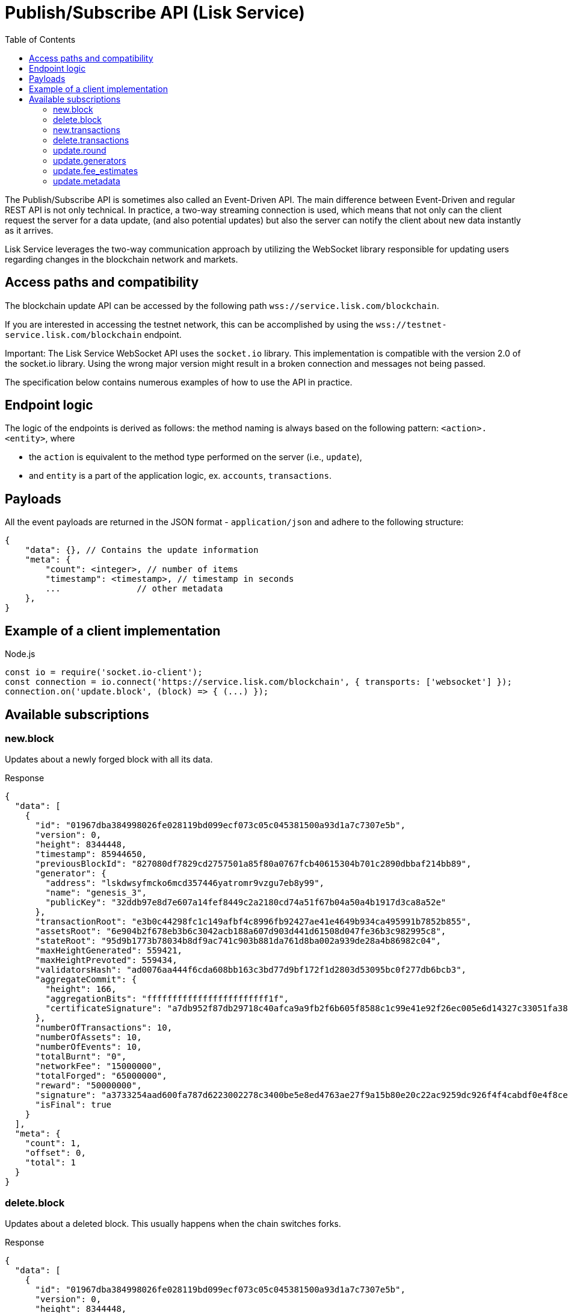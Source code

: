 = Publish/Subscribe API (Lisk Service)
:toc:


The Publish/Subscribe API is sometimes also called an Event-Driven API.
The main difference between Event-Driven and regular REST API is not only technical.
In practice, a two-way streaming connection is used, which means that not only can the client request the server for a data update, (and also potential updates) but also the server can notify the client about new data instantly as it arrives.

Lisk Service leverages the two-way communication approach by utilizing the WebSocket library responsible for updating users regarding changes in the blockchain network and markets.

== Access paths and compatibility
The blockchain update API can be accessed by the following path `wss://service.lisk.com/blockchain`.

If you are interested in accessing the testnet network, this can be accomplished by using the `wss://testnet-service.lisk.com/blockchain` endpoint.

Important: The Lisk Service WebSocket API uses the `socket.io` library.
This implementation is compatible with the version 2.0 of the socket.io library.
Using the wrong major version might result in a broken connection and messages not being passed.

The specification below contains numerous examples of how to use the API in practice.

== Endpoint logic
The logic of the endpoints is derived as follows: the method naming is always based on the following pattern: `<action>.<entity>`, where

* the `action` is equivalent to the method type performed on the server (i.e., `update`),
* and `entity` is a part of the application logic, ex. `accounts`, `transactions`.

== Payloads
All the event payloads are returned in the JSON format - `application/json` and adhere to the following structure:

[source,js]
----
{
    "data": {}, // Contains the update information
    "meta": {
        "count": <integer>, // number of items
        "timestamp": <timestamp>, // timestamp in seconds
        ...               // other metadata
    },
}
----

== Example of a client implementation

.Node.js
[source,js]
----
const io = require('socket.io-client');
const connection = io.connect('https://service.lisk.com/blockchain', { transports: ['websocket'] });
connection.on('update.block', (block) => { (...) });
----

== Available subscriptions

=== new.block
Updates about a newly forged block with all its data.

.Response
[source,json]
----
{
  "data": [
    {
      "id": "01967dba384998026fe028119bd099ecf073c05c045381500a93d1a7c7307e5b",
      "version": 0,
      "height": 8344448,
      "timestamp": 85944650,
      "previousBlockId": "827080df7829cd2757501a85f80a0767fcb40615304b701c2890dbbaf214bb89",
      "generator": {
        "address": "lskdwsyfmcko6mcd357446yatromr9vzgu7eb8y99",
        "name": "genesis_3",
        "publicKey": "32ddb97e8d7e607a14fef8449c2a2180cd74a51f67b04a50a4b1917d3ca8a52e"
      },
      "transactionRoot": "e3b0c44298fc1c149afbf4c8996fb92427ae41e4649b934ca495991b7852b855",
      "assetsRoot": "6e904b2f678eb3b6c3042acb188a607d903d441d61508d047fe36b3c982995c8",
      "stateRoot": "95d9b1773b78034b8df9ac741c903b881da761d8ba002a939de28a4b86982c04",
      "maxHeightGenerated": 559421,
      "maxHeightPrevoted": 559434,
      "validatorsHash": "ad0076aa444f6cda608bb163c3bd77d9bf172f1d2803d53095bc0f277db6bcb3",
      "aggregateCommit": {
        "height": 166,
        "aggregationBits": "ffffffffffffffffffffffff1f",
        "certificateSignature": "a7db952f87db29718c40afca9a9fb2f6b605f8588c1c99e41e92f26ec005e6d14327c33051fa383fe903b7040d16c7441570167a73d9468aa16a6720c765b3f22aeca42102c45b4616fd7543d7a0649e0fa934e0de1973486eede9d56f014f9f"
      },
      "numberOfTransactions": 10,
      "numberOfAssets": 10,
      "numberOfEvents": 10,
      "totalBurnt": "0",
      "networkFee": "15000000",
      "totalForged": "65000000",
      "reward": "50000000",
      "signature": "a3733254aad600fa787d6223002278c3400be5e8ed4763ae27f9a15b80e20c22ac9259dc926f4f4cabdf0e4f8cec49308fa8296d71c288f56b9d1e11dfe81e07",
      "isFinal": true
    }
  ],
  "meta": {
    "count": 1,
    "offset": 0,
    "total": 1
  }
}
----

=== delete.block
Updates about a deleted block.
This usually happens when the chain switches forks.

.Response
[source,json]
----
{
  "data": [
    {
      "id": "01967dba384998026fe028119bd099ecf073c05c045381500a93d1a7c7307e5b",
      "version": 0,
      "height": 8344448,
      "timestamp": 85944650,
      "previousBlockId": "827080df7829cd2757501a85f80a0767fcb40615304b701c2890dbbaf214bb89",
      "generator": {
        "address": "lskdwsyfmcko6mcd357446yatromr9vzgu7eb8y99",
        "name": "genesis_3",
        "publicKey": "32ddb97e8d7e607a14fef8449c2a2180cd74a51f67b04a50a4b1917d3ca8a52e"
      },
      "transactionRoot": "e3b0c44298fc1c149afbf4c8996fb92427ae41e4649b934ca495991b7852b855",
      "assetsRoot": "6e904b2f678eb3b6c3042acb188a607d903d441d61508d047fe36b3c982995c8",
      "stateRoot": "95d9b1773b78034b8df9ac741c903b881da761d8ba002a939de28a4b86982c04",
      "maxHeightGenerated": 559421,
      "maxHeightPrevoted": 559434,
      "validatorsHash": "ad0076aa444f6cda608bb163c3bd77d9bf172f1d2803d53095bc0f277db6bcb3",
      "aggregateCommit": {
        "height": 166,
        "aggregationBits": "ffffffffffffffffffffffff1f",
        "certificateSignature": "a7db952f87db29718c40afca9a9fb2f6b605f8588c1c99e41e92f26ec005e6d14327c33051fa383fe903b7040d16c7441570167a73d9468aa16a6720c765b3f22aeca42102c45b4616fd7543d7a0649e0fa934e0de1973486eede9d56f014f9f"
      },
      "numberOfTransactions": 10,
      "numberOfAssets": 10,
      "numberOfEvents": 10,
      "totalBurnt": "0",
      "networkFee": "15000000",
      "totalForged": "65000000",
      "reward": "50000000",
      "signature": "a3733254aad600fa787d6223002278c3400be5e8ed4763ae27f9a15b80e20c22ac9259dc926f4f4cabdf0e4f8cec49308fa8296d71c288f56b9d1e11dfe81e07",
      "isFinal": true
    }
  ],
  "meta": {
    "count": 1,
    "offset": 0,
    "total": 1
  }
}
----

=== new.transactions
Updates about included transactions within a newly generated block.

.Response
[source,json]
----
{
  "data": [
    {
      "id": "65c28137c130c6609a67fccfcd9d0f7c3df3577324f8d33134326d653ded613f",
      "moduleCommand": "token:transfer",
      "nonce": "1",
      "fee": "5166000",
      "minFee": "165000",
      "size": 166,
      "sender": {
        "address": "lskyvvam5rxyvbvofxbdfcupxetzmqxu22phm4yuo",
        "publicKey": "475697e34ae02b394721020d38677a072dbd5c03d61c1c8fdd6563eb66160fa3",
        "name": "genesis_0"
      },
      "params": {
        "tokenID": "0400000100000000",
        "amount": "10000000000",
        "recipientAddress": "lskezo8pcrbsoceuuu64rpc8w2qkont2ec3n772yu",
        "data": ""
      },
      "block": {
        "id": "ebb1ba587a1e8385a2aac1317edcb872c05b2b07df6560fabd0f0d23d7d6a0df",
        "height": 122721,
        "timestamp": 1678989430,
        "isFinal": true
      },
      "meta": {
        "recipient": {
          "address": "lskezo8pcrbsoceuuu64rpc8w2qkont2ec3n772yu",
          "publicKey": null,
          "name": null
        }
      },
      "executionStatus": "success",
      "index": 0
    },
  ],
  "meta": {
    "count": 1,
    "offset": 0,
    "total": 1
  }
}
----

=== delete.transactions
Updates about deleted transactions within a deleted block.
This usually happens when the chain switches forks.

.Response
[source,json]
----
{
  "data": [
    {
      "id": "65c28137c130c6609a67fccfcd9d0f7c3df3577324f8d33134326d653ded613f",
      "moduleCommand": "token:transfer",
      "nonce": "1",
      "fee": "5166000",
      "minFee": "165000",
      "size": 166,
      "sender": {
        "address": "lskyvvam5rxyvbvofxbdfcupxetzmqxu22phm4yuo",
        "publicKey": "475697e34ae02b394721020d38677a072dbd5c03d61c1c8fdd6563eb66160fa3",
        "name": "genesis_0"
      },
      "params": {
        "tokenID": "0400000100000000",
        "amount": "10000000000",
        "recipientAddress": "lskezo8pcrbsoceuuu64rpc8w2qkont2ec3n772yu",
        "data": ""
      },
      "block": {
        "id": "ebb1ba587a1e8385a2aac1317edcb872c05b2b07df6560fabd0f0d23d7d6a0df",
        "height": 122721,
        "timestamp": 1678989430,
        "isFinal": true
      },
      "meta": {
        "recipient": {
          "address": "lskezo8pcrbsoceuuu64rpc8w2qkont2ec3n772yu",
          "publicKey": null,
          "name": null
        }
      },
      "executionStatus": "success",
      "index": 0
    },
  ],
  "meta": {
    "count": 1,
    "offset": 0,
    "total": 1
  }
}
----

=== update.round
Updates about the active generators for the next round.

.Response
[source,json]
----
{
  "data": [
    {
      "address": "lskjta9erat6qqpa32hqbssttc6p5da3k7tydvhmv",
      "name": "panzer",
      "publicKey": "2ca9a7...c23079",
      "nextAllocatedTime": 1659863166,
      "status": "active"
    },
    ...
  ],
  "meta": {
    "count": 10,
    "offset": 0,
    "total": 103,
  },
}
----

=== update.generators
Updates the current generators list, so the current generator is in the first position.

.Response
[source,json]
----
{
  "data": [
    {
      "address": "lskjta9erat6qqpa32hqbssttc6p5da3k7tydvhmv",
      "name": "panzer",
      "publicKey": "2ca9a7...c23079",
      "nextAllocatedTime": 1659863166
    },
    ...
  ],
  "meta": {
    "count": 10,
    "offset": 0,
    "total": 103,
  },
}
----

=== update.fee_estimates

Updates about recent fee estimates.

.Response
[source,json]
----
{
  "data": {
    "feeEstimatePerByte": {
      "low": 0,
      "medium": 0,
      "high": 0
    },
    "minFeePerByte": 1000,
    "feeTokenID": "0000000000000000",
  },
  "meta": {
    "lastUpdate": 1659974881,
    "lastBlockHeight": 19264798,
    "lastBlockID": "fbcb48456086d11dc797321a672cd964cebee85296ec8c7bd6ed036f88f27fb1"
  }
}
----

=== update.metadata

Updates about recent metadata changes.

.Response
[source,json]
----
{
  "mainnet": ["Lisk", "Colecti"],
  "testnet": ["Lisk", "Enevti"],
  "betanet": ["Lisk"],
}
----
